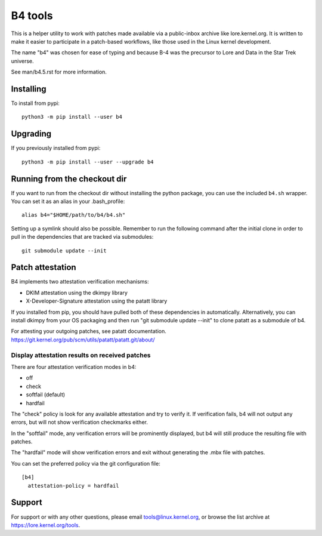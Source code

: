 B4 tools
========
This is a helper utility to work with patches made available via a
public-inbox archive like lore.kernel.org. It is written to make it
easier to participate in a patch-based workflows, like those used in
the Linux kernel development.

The name "b4" was chosen for ease of typing and because B-4 was the
precursor to Lore and Data in the Star Trek universe.

See man/b4.5.rst for more information.

Installing
----------
To install from pypi::

    python3 -m pip install --user b4

Upgrading
---------
If you previously installed from pypi::

    python3 -m pip install --user --upgrade b4

Running from the checkout dir
-----------------------------
If you want to run from the checkout dir without installing the python
package, you can use the included ``b4.sh`` wrapper. You can set it as
an alias in your .bash_profile::

    alias b4="$HOME/path/to/b4/b4.sh"

Setting up a symlink should also be possible. Remember to run the
following command after the initial clone in order to pull in the
dependencies that are tracked via submodules::

    git submodule update --init

Patch attestation
-----------------
B4 implements two attestation verification mechanisms:

- DKIM attestation using the dkimpy library
- X-Developer-Signature attestation using the patatt library

If you installed from pip, you should have pulled both of these
dependencies in automatically. Alternatively, you can install dkimpy
from your OS packaging and then run "git submodule update --init" to
clone patatt as a submodule of b4.

For attesting your outgoing patches, see patatt documentation.
https://git.kernel.org/pub/scm/utils/patatt/patatt.git/about/

Display attestation results on received patches
~~~~~~~~~~~~~~~~~~~~~~~~~~~~~~~~~~~~~~~~~~~~~~~
There are four attestation verification modes in b4:

- off
- check
- softfail (default)
- hardfail

The "check" policy is look for any available attestation and try to
verify it. If verification fails, b4 will not output any errors, but
will not show verification checkmarks either.

In the "softfail" mode, any verification errors will be prominently
displayed, but b4 will still produce the resulting file with patches.

The "hardfail" mode will show verification errors and exit without
generating the .mbx file with patches.

You can set the preferred policy via the git configuration file::

    [b4]
      attestation-policy = hardfail

Support
-------
For support or with any other questions, please email
tools@linux.kernel.org, or browse the list archive at
https://lore.kernel.org/tools.
